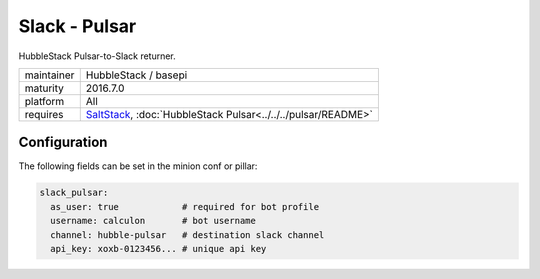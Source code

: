 Slack - Pulsar
--------------

HubbleStack Pulsar-to-Slack returner.

==========  ====================
maintainer  HubbleStack / basepi
maturity    2016.7.0
platform    All
requires    SaltStack_, :doc:`HubbleStack Pulsar<../../../pulsar/README>`
==========  ====================

.. _SaltStack: https://saltstack.com

Configuration
~~~~~~~~~~~~~

The following fields can be set in the minion conf or pillar:

.. code-block:: yaml

    slack_pulsar:
      as_user: true            # required for bot profile
      username: calculon       # bot username
      channel: hubble-pulsar   # destination slack channel
      api_key: xoxb-0123456... # unique api key
